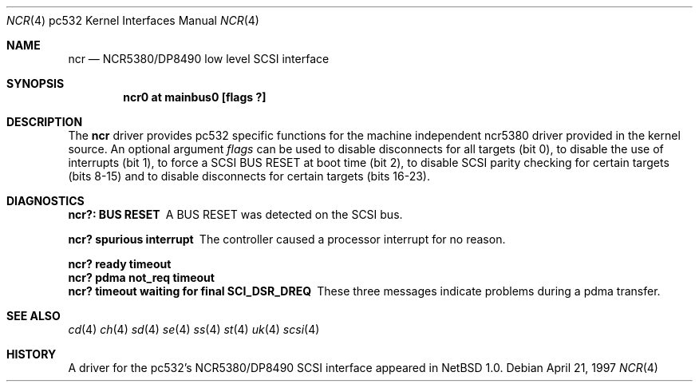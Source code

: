 .\"	$NetBSD: ncr.4,v 1.1 1997/10/03 19:57:05 matthias Exp $
.\"
.\" Copyright (c) 1997 Matthias Pfaller.
.\" All rights reserved.
.\"
.\" Redistribution and use in source and binary forms, with or without
.\" modification, are permitted provided that the following conditions
.\" are met:
.\" 1. Redistributions of source code must retain the above copyright
.\"    notice, this list of conditions and the following disclaimer.
.\" 2. Redistributions in binary form must reproduce the above copyright
.\"    notice, this list of conditions and the following disclaimer in the
.\"    documentation and/or other materials provided with the distribution.
.\" 3. All advertising materials mentioning features or use of this software
.\"    must display the following acknowledgement:
.\"	 This product includes software developed by Matthias Pfaller.
.\" 4. The name of the author may not be used to endorse or promote products
.\"    derived from this software without specific prior written permission
.\"
.\" THIS SOFTWARE IS PROVIDED BY THE AUTHOR ``AS IS'' AND ANY EXPRESS OR
.\" IMPLIED WARRANTIES, INCLUDING, BUT NOT LIMITED TO, THE IMPLIED WARRANTIES
.\" OF MERCHANTABILITY AND FITNESS FOR A PARTICULAR PURPOSE ARE DISCLAIMED.
.\" IN NO EVENT SHALL THE AUTHOR BE LIABLE FOR ANY DIRECT, INDIRECT,
.\" INCIDENTAL, SPECIAL, EXEMPLARY, OR CONSEQUENTIAL DAMAGES (INCLUDING, BUT
.\" NOT LIMITED TO, PROCUREMENT OF SUBSTITUTE GOODS OR SERVICES; LOSS OF USE,
.\" DATA, OR PROFITS; OR BUSINESS INTERRUPTION) HOWEVER CAUSED AND ON ANY
.\" THEORY OF LIABILITY, WHETHER IN CONTRACT, STRICT LIABILITY, OR TORT
.\" (INCLUDING NEGLIGENCE OR OTHERWISE) ARISING IN ANY WAY OUT OF THE USE OF
.\" THIS SOFTWARE, EVEN IF ADVISED OF THE POSSIBILITY OF SUCH DAMAGE.
.\"
.Dd April 21, 1997
.Dt NCR 4 pc532
.Os
.Sh NAME
.Nm ncr
.Nd NCR5380/DP8490 low level SCSI interface
.Sh SYNOPSIS
.Cd "ncr0 at mainbus0 [flags ?]"
.Sh DESCRIPTION
The
.Nm
driver provides 
.Tn pc532
specific functions for the machine independent ncr5380 driver provided
in the kernel source.
An optional argument
.Ar flags
can be used to disable disconnects for all targets (bit 0), to disable the
use of interrupts (bit 1), to force a SCSI BUS RESET at boot time (bit 2),
to disable SCSI parity checking for certain targets (bits 8-15) and to disable
disconnects for certain targets (bits 16-23).
.Sh DIAGNOSTICS
.Bl -diag
.It "ncr?: BUS RESET"
A BUS RESET was detected on the SCSI bus.
.It "ncr? spurious interrupt"
The controller caused a processor interrupt for no reason.
.It "ncr? ready timeout"
.It "ncr? pdma not_req timeout"
.It "ncr? timeout waiting for final SCI_DSR_DREQ"
These three messages indicate problems during a pdma transfer.
.El
.Sh SEE ALSO
.Xr cd 4
.Xr ch 4
.Xr sd 4
.Xr se 4
.Xr ss 4
.Xr st 4
.Xr uk 4
.Xr scsi 4
.Sh HISTORY
A driver for the 
.Tn pc532's
NCR5380/DP8490 SCSI interface appeared in
.Nx 1.0 .
